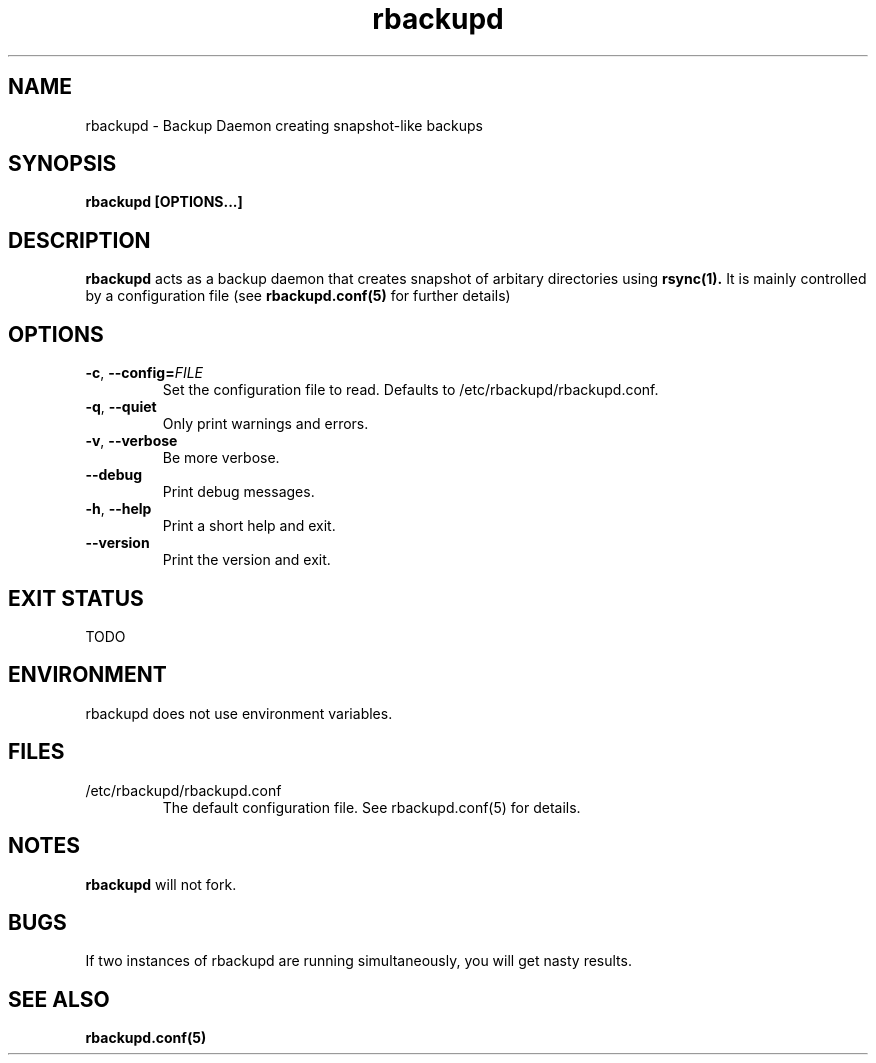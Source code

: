 .TH rbackupd 8 2014-05-04
.SH NAME
rbackupd - Backup Daemon creating snapshot-like backups
.SH SYNOPSIS
.B rbackupd [OPTIONS...]

.SH DESCRIPTION
.B rbackupd
acts as a backup daemon that creates snapshot of arbitary directories using
.B rsync(1).
It is mainly controlled by a configuration file (see
.B rbackupd.conf(5)
for further details)

.SH OPTIONS
.TP
.BR \-c ", " \-\-config=\fIFILE\fR
Set the configuration file to read. Defaults to /etc/rbackupd/rbackupd.conf.
.TP
.BR \-q ", " \-\-quiet
Only print warnings and errors.
.TP
.BR \-v ", " \-\-verbose
Be more verbose.
.TP
.BR \-\-debug
Print debug messages.
.TP
.BR \-h ", " \-\-help
Print a short help and exit.
.TP
.BR \-\-version
Print the version and exit.

.SH EXIT STATUS
TODO

.SH ENVIRONMENT
rbackupd does not use environment variables.

.SH FILES
.I
.TP
/etc/rbackupd/rbackupd.conf
The default configuration file. See rbackupd.conf(5) for details.

.SH NOTES
.B rbackupd
will not fork.

.SH BUGS
If two instances of rbackupd are running simultaneously, you will get nasty results.

.SH SEE ALSO
.B rbackupd.conf(5)
